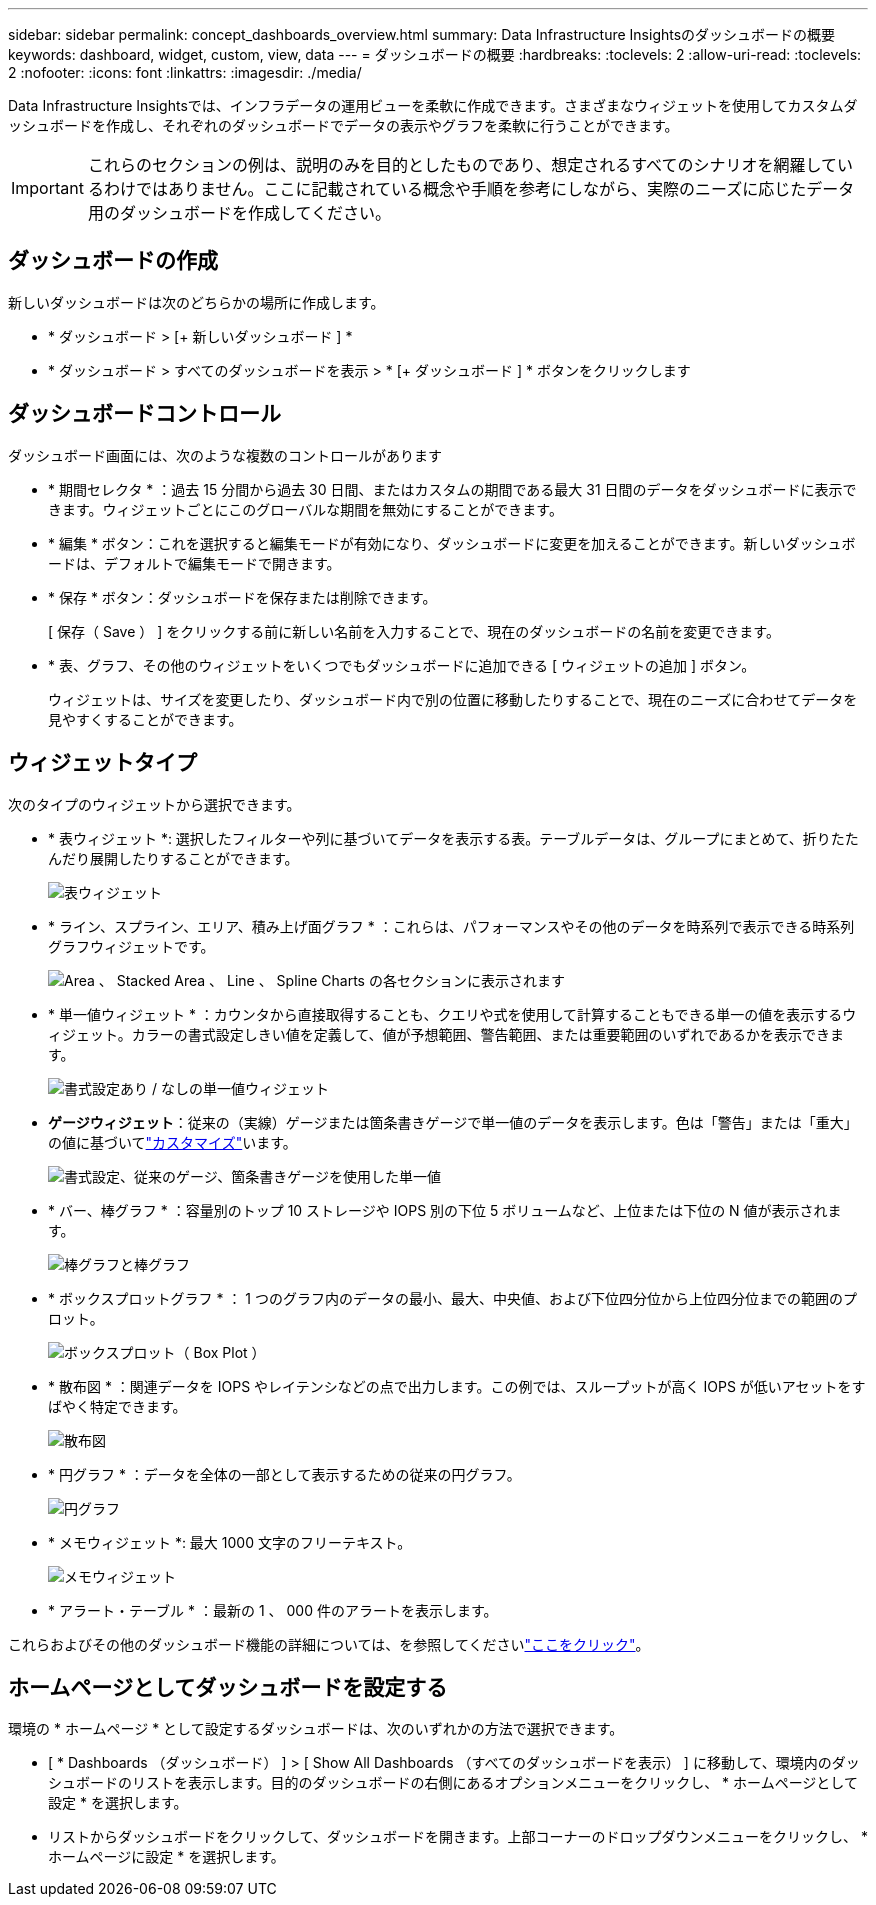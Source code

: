 ---
sidebar: sidebar 
permalink: concept_dashboards_overview.html 
summary: Data Infrastructure Insightsのダッシュボードの概要 
keywords: dashboard, widget, custom, view, data 
---
= ダッシュボードの概要
:hardbreaks:
:toclevels: 2
:allow-uri-read: 
:toclevels: 2
:nofooter: 
:icons: font
:linkattrs: 
:imagesdir: ./media/


[role="lead"]
Data Infrastructure Insightsでは、インフラデータの運用ビューを柔軟に作成できます。さまざまなウィジェットを使用してカスタムダッシュボードを作成し、それぞれのダッシュボードでデータの表示やグラフを柔軟に行うことができます。


IMPORTANT: これらのセクションの例は、説明のみを目的としたものであり、想定されるすべてのシナリオを網羅しているわけではありません。ここに記載されている概念や手順を参考にしながら、実際のニーズに応じたデータ用のダッシュボードを作成してください。


toc::[]


== ダッシュボードの作成

新しいダッシュボードは次のどちらかの場所に作成します。

* * ダッシュボード > [+ 新しいダッシュボード ] *
* * ダッシュボード > すべてのダッシュボードを表示 > * [+ ダッシュボード ] * ボタンをクリックします




== ダッシュボードコントロール

ダッシュボード画面には、次のような複数のコントロールがあります

* * 期間セレクタ * ：過去 15 分間から過去 30 日間、またはカスタムの期間である最大 31 日間のデータをダッシュボードに表示できます。ウィジェットごとにこのグローバルな期間を無効にすることができます。
* * 編集 * ボタン：これを選択すると編集モードが有効になり、ダッシュボードに変更を加えることができます。新しいダッシュボードは、デフォルトで編集モードで開きます。
* * 保存 * ボタン：ダッシュボードを保存または削除できます。
+
[ 保存（ Save ） ] をクリックする前に新しい名前を入力することで、現在のダッシュボードの名前を変更できます。



* * 表、グラフ、その他のウィジェットをいくつでもダッシュボードに追加できる [ ウィジェットの追加 ] ボタン。
+
ウィジェットは、サイズを変更したり、ダッシュボード内で別の位置に移動したりすることで、現在のニーズに合わせてデータを見やすくすることができます。





== ウィジェットタイプ

次のタイプのウィジェットから選択できます。

* * 表ウィジェット *: 選択したフィルターや列に基づいてデータを表示する表。テーブルデータは、グループにまとめて、折りたたんだり展開したりすることができます。
+
image:TableWidgetPerformanceData.png["表ウィジェット"]

* * ライン、スプライン、エリア、積み上げ面グラフ * ：これらは、パフォーマンスやその他のデータを時系列で表示できる時系列グラフウィジェットです。
+
image:Time-SeriesCharts.png["Area 、 Stacked Area 、 Line 、 Spline Charts の各セクションに表示されます"]

* * 単一値ウィジェット * ：カウンタから直接取得することも、クエリや式を使用して計算することもできる単一の値を表示するウィジェット。カラーの書式設定しきい値を定義して、値が予想範囲、警告範囲、または重要範囲のいずれであるかを表示できます。
+
image:Single-ValueWidgets.png["書式設定あり / なしの単一値ウィジェット"]

* *ゲージウィジェット*：従来の（実線）ゲージまたは箇条書きゲージで単一値のデータを表示します。色は「警告」または「重大」の値に基づいてlink:concept_dashboard_features.html#formatting-gauge-widgets["カスタマイズ"]います。
+
image:GaugeWidgets.png["書式設定、従来のゲージ、箇条書きゲージを使用した単一値"]

* * バー、棒グラフ * ：容量別のトップ 10 ストレージや IOPS 別の下位 5 ボリュームなど、上位または下位の N 値が表示されます。
+
image:BarandColumnCharts.png["棒グラフと棒グラフ"]

* * ボックスプロットグラフ * ： 1 つのグラフ内のデータの最小、最大、中央値、および下位四分位から上位四分位までの範囲のプロット。
+
image:BoxPlot.png["ボックスプロット（ Box Plot ）"]

* * 散布図 * ：関連データを IOPS やレイテンシなどの点で出力します。この例では、スループットが高く IOPS が低いアセットをすばやく特定できます。
+
image:ScatterPlot.png["散布図"]

* * 円グラフ * ：データを全体の一部として表示するための従来の円グラフ。
+
image:PieChart.png["円グラフ"]

* * メモウィジェット *: 最大 1000 文字のフリーテキスト。
+
image:NoteWidget.png["メモウィジェット"]

* * アラート・テーブル * ：最新の 1 、 000 件のアラートを表示します。


これらおよびその他のダッシュボード機能の詳細については、を参照してくださいlink:concept_dashboard_features.html["ここをクリック"]。



== ホームページとしてダッシュボードを設定する

環境の * ホームページ * として設定するダッシュボードは、次のいずれかの方法で選択できます。

* [ * Dashboards （ダッシュボード） ] > [ Show All Dashboards （すべてのダッシュボードを表示） ] に移動して、環境内のダッシュボードのリストを表示します。目的のダッシュボードの右側にあるオプションメニューをクリックし、 * ホームページとして設定 * を選択します。
* リストからダッシュボードをクリックして、ダッシュボードを開きます。上部コーナーのドロップダウンメニューをクリックし、 * ホームページに設定 * を選択します。

